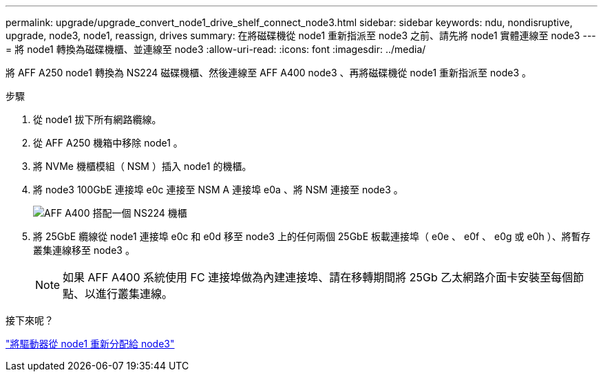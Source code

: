 ---
permalink: upgrade/upgrade_convert_node1_drive_shelf_connect_node3.html 
sidebar: sidebar 
keywords: ndu, nondisruptive, upgrade, node3, node1, reassign, drives 
summary: 在將磁碟機從 node1 重新指派至 node3 之前、請先將 node1 實體連線至 node3 
---
= 將 node1 轉換為磁碟機櫃、並連線至 node3
:allow-uri-read: 
:icons: font
:imagesdir: ../media/


[role="lead"]
將 AFF A250 node1 轉換為 NS224 磁碟機櫃、然後連線至 AFF A400 node3 、再將磁碟機從 node1 重新指派至 node3 。

.步驟
. 從 node1 拔下所有網路纜線。
. 從 AFF A250 機箱中移除 node1 。
. 將 NVMe 機櫃模組（ NSM ）插入 node1 的機櫃。
. 將 node3 100GbE 連接埠 e0c 連接至 NSM A 連接埠 e0a 、將 NSM 連接至 node3 。
+
image::../upgrade/media/a400_with_ns224_shelf.PNG[AFF A400 搭配一個 NS224 機櫃]

. 將 25GbE 纜線從 node1 連接埠 e0c 和 e0d 移至 node3 上的任何兩個 25GbE 板載連接埠（ e0e 、 e0f 、 e0g 或 e0h ）、將暫存叢集連線移至 node3 。
+

NOTE: 如果 AFF A400 系統使用 FC 連接埠做為內建連接埠、請在移轉期間將 25Gb 乙太網路介面卡安裝至每個節點、以進行叢集連線。



.接下來呢？
link:upgrade_reassign_drives_node1_to_node3.html["將驅動器從 node1 重新分配給 node3"]
